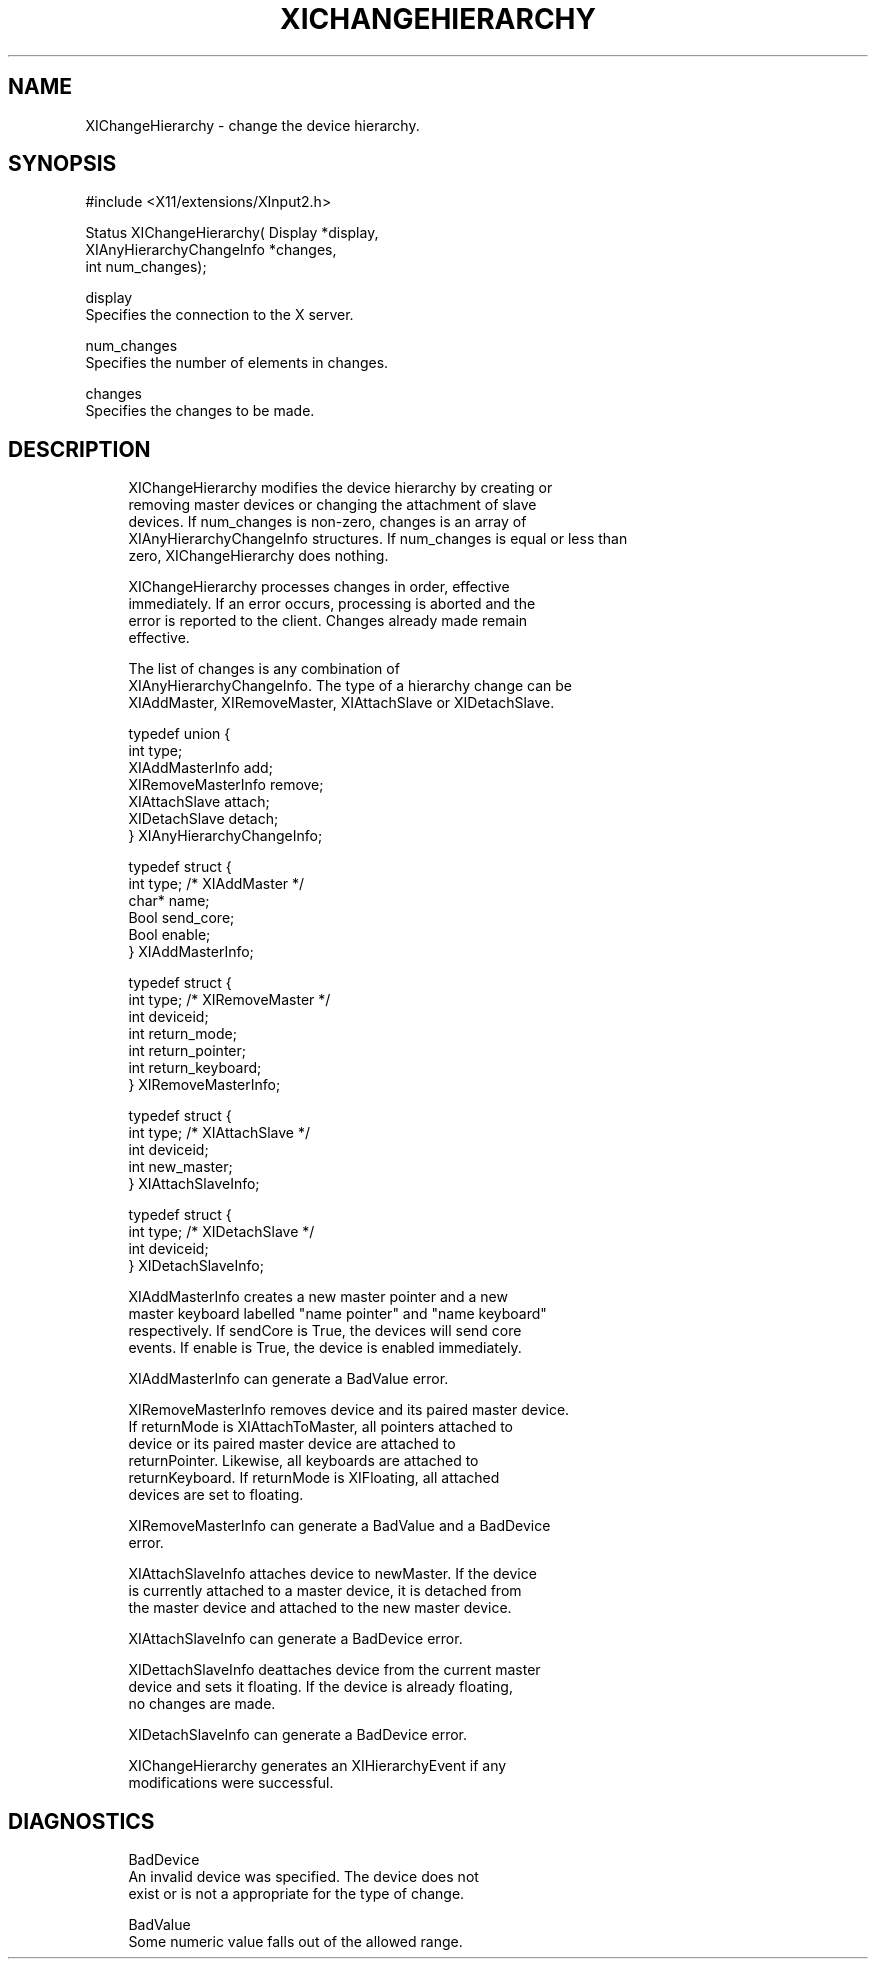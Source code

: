 '\" t
.\"     Title: xichangehierarchy
.\"    Author: [FIXME: author] [see http://docbook.sf.net/el/author]
.\" Generator: DocBook XSL Stylesheets v1.76.1 <http://docbook.sf.net/>
.\"      Date: 09/23/2011
.\"    Manual: XINPUT FUNCTIONS
.\"    Source: X Version 11
.\"  Language: English
.\"
.TH "XICHANGEHIERARCHY" "3" "09/23/2011" "X Version 11" "XINPUT FUNCTIONS"
.\" -----------------------------------------------------------------
.\" * Define some portability stuff
.\" -----------------------------------------------------------------
.\" ~~~~~~~~~~~~~~~~~~~~~~~~~~~~~~~~~~~~~~~~~~~~~~~~~~~~~~~~~~~~~~~~~
.\" http://bugs.debian.org/507673
.\" http://lists.gnu.org/archive/html/groff/2009-02/msg00013.html
.\" ~~~~~~~~~~~~~~~~~~~~~~~~~~~~~~~~~~~~~~~~~~~~~~~~~~~~~~~~~~~~~~~~~
.ie \n(.g .ds Aq \(aq
.el       .ds Aq '
.\" -----------------------------------------------------------------
.\" * set default formatting
.\" -----------------------------------------------------------------
.\" disable hyphenation
.nh
.\" disable justification (adjust text to left margin only)
.ad l
.\" -----------------------------------------------------------------
.\" * MAIN CONTENT STARTS HERE *
.\" -----------------------------------------------------------------
.SH "NAME"
XIChangeHierarchy \- change the device hierarchy\&.
.SH "SYNOPSIS"
.sp
.nf
#include <X11/extensions/XInput2\&.h>
.fi
.sp
.nf
Status XIChangeHierarchy( Display *display,
                          XIAnyHierarchyChangeInfo *changes,
                          int num_changes);
.fi
.sp
.nf
display
       Specifies the connection to the X server\&.
.fi
.sp
.nf
num_changes
       Specifies the number of elements in changes\&.
.fi
.sp
.nf
changes
       Specifies the changes to be made\&.
.fi
.SH "DESCRIPTION"
.sp
.if n \{\
.RS 4
.\}
.nf
XIChangeHierarchy modifies the device hierarchy by creating or
removing master devices or changing the attachment of slave
devices\&. If num_changes is non\-zero, changes is an array of
XIAnyHierarchyChangeInfo structures\&. If num_changes is equal or less than
zero, XIChangeHierarchy does nothing\&.
.fi
.if n \{\
.RE
.\}
.sp
.if n \{\
.RS 4
.\}
.nf
XIChangeHierarchy processes changes in order, effective
immediately\&. If an error occurs, processing is aborted and the
error is reported to the client\&. Changes already made remain
effective\&.
.fi
.if n \{\
.RE
.\}
.sp
.if n \{\
.RS 4
.\}
.nf
The list of changes is any combination of
XIAnyHierarchyChangeInfo\&. The type of a hierarchy change can be
XIAddMaster, XIRemoveMaster, XIAttachSlave or XIDetachSlave\&.
.fi
.if n \{\
.RE
.\}
.sp
.if n \{\
.RS 4
.\}
.nf
typedef union {
    int type;
    XIAddMasterInfo add;
    XIRemoveMasterInfo remove;
    XIAttachSlave attach;
    XIDetachSlave detach;
} XIAnyHierarchyChangeInfo;
.fi
.if n \{\
.RE
.\}
.sp
.if n \{\
.RS 4
.\}
.nf
typedef struct {
    int type; /* XIAddMaster */
    char* name;
    Bool send_core;
    Bool enable;
} XIAddMasterInfo;
.fi
.if n \{\
.RE
.\}
.sp
.if n \{\
.RS 4
.\}
.nf
typedef struct {
    int type; /* XIRemoveMaster */
    int deviceid;
    int return_mode;
    int return_pointer;
    int return_keyboard;
} XIRemoveMasterInfo;
.fi
.if n \{\
.RE
.\}
.sp
.if n \{\
.RS 4
.\}
.nf
typedef struct {
    int type; /* XIAttachSlave */
    int deviceid;
    int new_master;
} XIAttachSlaveInfo;
.fi
.if n \{\
.RE
.\}
.sp
.if n \{\
.RS 4
.\}
.nf
typedef struct {
    int type; /* XIDetachSlave */
    int deviceid;
} XIDetachSlaveInfo;
.fi
.if n \{\
.RE
.\}
.sp
.if n \{\
.RS 4
.\}
.nf
XIAddMasterInfo creates a new master pointer and a new
master keyboard labelled "name pointer" and "name keyboard"
respectively\&. If sendCore is True, the devices will send core
events\&. If enable is True, the device is enabled immediately\&.
.fi
.if n \{\
.RE
.\}
.sp
.if n \{\
.RS 4
.\}
.nf
XIAddMasterInfo can generate a BadValue error\&.
.fi
.if n \{\
.RE
.\}
.sp
.if n \{\
.RS 4
.\}
.nf
XIRemoveMasterInfo removes device and its paired master device\&.
If returnMode is XIAttachToMaster, all pointers attached to
device or its paired master device are attached to
returnPointer\&. Likewise, all keyboards are attached to
returnKeyboard\&. If returnMode is XIFloating, all attached
devices are set to floating\&.
.fi
.if n \{\
.RE
.\}
.sp
.if n \{\
.RS 4
.\}
.nf
XIRemoveMasterInfo can generate a BadValue and a BadDevice
error\&.
.fi
.if n \{\
.RE
.\}
.sp
.if n \{\
.RS 4
.\}
.nf
XIAttachSlaveInfo attaches device to newMaster\&. If the device
is currently attached to a master device, it is detached from
the master device and attached to the new master device\&.
.fi
.if n \{\
.RE
.\}
.sp
.if n \{\
.RS 4
.\}
.nf
XIAttachSlaveInfo can generate a BadDevice error\&.
.fi
.if n \{\
.RE
.\}
.sp
.if n \{\
.RS 4
.\}
.nf
XIDettachSlaveInfo deattaches device from the current master
device and sets it floating\&. If the device is already floating,
no changes are made\&.
.fi
.if n \{\
.RE
.\}
.sp
.if n \{\
.RS 4
.\}
.nf
XIDetachSlaveInfo can generate a BadDevice error\&.
.fi
.if n \{\
.RE
.\}
.sp
.if n \{\
.RS 4
.\}
.nf
XIChangeHierarchy generates an XIHierarchyEvent if any
modifications were successful\&.
.fi
.if n \{\
.RE
.\}
.SH "DIAGNOSTICS"
.sp
.if n \{\
.RS 4
.\}
.nf
BadDevice
       An invalid device was specified\&. The device does not
       exist or is not a appropriate for the type of change\&.
.fi
.if n \{\
.RE
.\}
.sp
.if n \{\
.RS 4
.\}
.nf
BadValue
       Some numeric value falls out of the allowed range\&.
.fi
.if n \{\
.RE
.\}
